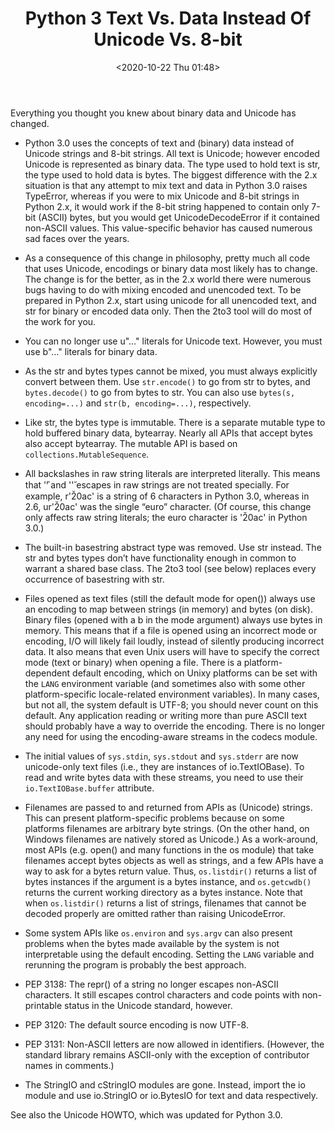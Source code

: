 # -*- eval: (setq org-download-image-dir (concat default-directory "./static/Python 3 Text Vs. Data Instead Of Unicode Vs. 8-bit")); -*-
:PROPERTIES:
:ID:       FA284AE0-D3BB-4C34-8602-C0903A027BBD
:END:
#+LATEX_CLASS: my-article

#+DATE: <2020-10-22 Thu 01:48>
#+TITLE: Python 3 Text Vs. Data Instead Of Unicode Vs. 8-bit
Everything you thought you knew about binary data and Unicode has changed.

- Python 3.0 uses the concepts of text and (binary) data instead of Unicode strings and 8-bit strings.
 All text is Unicode; however encoded Unicode is represented as binary data.
 The type used to hold text is str, the type used to hold data is bytes.
 The biggest difference with the 2.x situation is that any attempt to mix text and data in Python 3.0 raises TypeError,
 whereas if you were to mix Unicode and 8-bit strings in Python 2.x,
 it would work if the 8-bit string happened to contain only 7-bit (ASCII) bytes, but you would get UnicodeDecodeError if it contained non-ASCII values.
 This value-specific behavior has caused numerous sad faces over the years.

- As a consequence of this change in philosophy, pretty much all code that uses Unicode, encodings or binary data most likely has to change.
  The change is for the better, as in the 2.x world there were numerous bugs having to do with mixing encoded and unencoded text.
  To be prepared in Python 2.x, start using unicode for all unencoded text, and str for binary or encoded data only.
  Then the 2to3 tool will do most of the work for you.

- You can no longer use u"..." literals for Unicode text. However, you must use b"..." literals for binary data.

- As the str and bytes types cannot be mixed, you must always explicitly convert between them.
  Use ~str.encode()~ to go from str to bytes, and ~bytes.decode()~ to go from bytes to str.
  You can also use ~bytes(s, encoding=...)~ and ~str(b, encoding=...)~, respectively.

- Like str, the bytes type is immutable.
  There is a separate mutable type to hold buffered binary data, bytearray.
  Nearly all APIs that accept bytes also accept bytearray. The mutable API is based on ~collections.MutableSequence~.

- All backslashes in raw string literals are interpreted literally.
  This means that '\U' and '\u' escapes in raw strings are not treated specially.
  For example, r'\u20ac' is a string of 6 characters in Python 3.0, whereas in 2.6, ur'\u20ac' was the single “euro” character.
  (Of course, this change only affects raw string literals; the euro character is '\u20ac' in Python 3.0.)

- The built-in basestring abstract type was removed. Use str instead.
  The str and bytes types don’t have functionality enough in common to warrant a shared base class.
  The 2to3 tool (see below) replaces every occurrence of basestring with str.

- Files opened as text files (still the default mode for open()) always use an encoding to map between strings (in memory) and bytes (on disk).
  Binary files (opened with a b in the mode argument) always use bytes in memory.
  This means that if a file is opened using an incorrect mode or encoding, I/O will likely fail loudly, instead of silently producing incorrect data.
  It also means that even Unix users will have to specify the correct mode (text or binary) when opening a file.
  There is a platform-dependent default encoding, which on Unixy platforms can be set with the ~LANG~ environment variable (and sometimes also with some other platform-specific locale-related environment variables).
  In many cases, but not all, the system default is UTF-8; you should never count on this default.
  Any application reading or writing more than pure ASCII text should probably have a way to override the encoding.
  There is no longer any need for using the encoding-aware streams in the codecs module.

- The initial values of ~sys.stdin~, ~sys.stdout~ and ~sys.stderr~ are now unicode-only text files (i.e., they are instances of io.TextIOBase).
  To read and write bytes data with these streams, you need to use their ~io.TextIOBase.buffer~ attribute.

- Filenames are passed to and returned from APIs as (Unicode) strings.
  This can present platform-specific problems because on some platforms filenames are arbitrary byte strings.
  (On the other hand, on Windows filenames are natively stored as Unicode.)
  As a work-around, most APIs (e.g. open() and many functions in the os module) that take filenames accept bytes objects as well as strings,
  and a few APIs have a way to ask for a bytes return value. Thus, ~os.listdir()~ returns a list of bytes instances if the argument is a bytes instance,
  and ~os.getcwdb()~ returns the current working directory as a bytes instance. Note that when ~os.listdir()~ returns a list of strings,
  filenames that cannot be decoded properly are omitted rather than raising UnicodeError.

- Some system APIs like ~os.environ~ and ~sys.argv~ can also present problems when the bytes made available by the system is not interpretable using the default encoding.
  Setting the ~LANG~ variable and rerunning the program is probably the best approach.

- PEP 3138: The repr() of a string no longer escapes non-ASCII characters. It still escapes control characters and code points with non-printable status in the Unicode standard, however.

- PEP 3120: The default source encoding is now UTF-8.

- PEP 3131: Non-ASCII letters are now allowed in identifiers. (However, the standard library remains ASCII-only with the exception of contributor names in comments.)

- The StringIO and cStringIO modules are gone. Instead, import the io module and use io.StringIO or io.BytesIO for text and data respectively.

See also the Unicode HOWTO, which was updated for Python 3.0.
